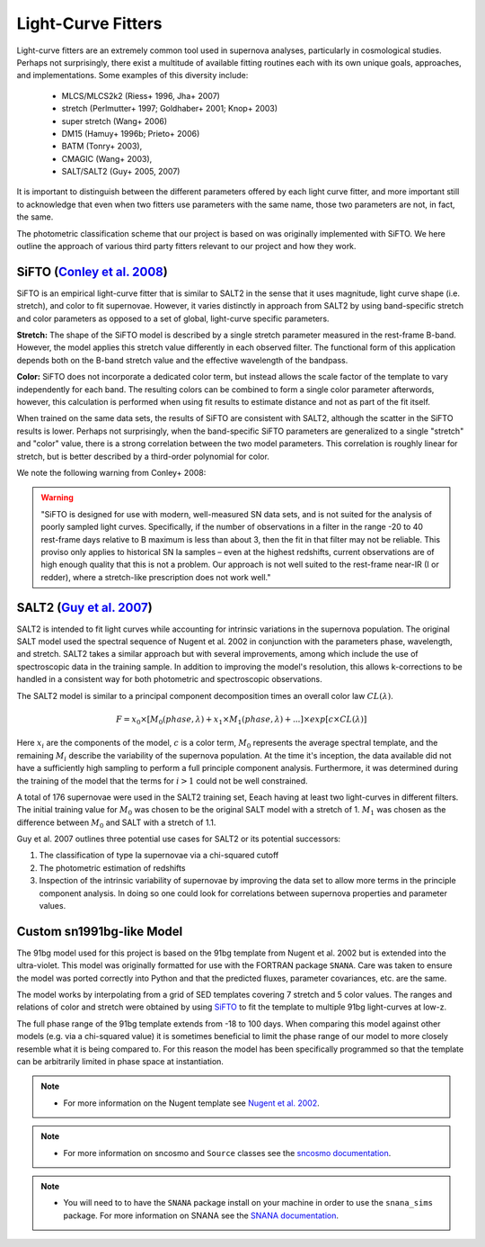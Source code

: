 Light-Curve Fitters
===================

Light-curve fitters are an extremely common tool used in supernova analyses,
particularly in cosmological studies. Perhaps not surprisingly, there exist
a multitude of available fitting routines each with its own unique goals,
approaches, and implementations. Some examples of this diversity include:

 - MLCS/MLCS2k2 (Riess+ 1996, Jha+ 2007)
 - stretch (Perlmutter+ 1997; Goldhaber+ 2001; Knop+ 2003)
 - super stretch (Wang+ 2006)
 - DM15 (Hamuy+ 1996b; Prieto+ 2006)
 - BATM (Tonry+ 2003),
 - CMAGIC (Wang+ 2003),
 - SALT/SALT2 (Guy+ 2005, 2007)

It is important to distinguish between the different parameters offered by
each light curve fitter, and more important still to acknowledge that even
when two fitters use parameters with the same name, those two parameters are
not, in fact, the same.

The photometric classification scheme that our project is based on was
originally implemented with SiFTO. We here outline the approach of various
third party fitters relevant to our project and how they work.


SiFTO (`Conley et al. 2008 <https://doi.org/10.1086/588518>`_)
--------------------------------------------------------------

SiFTO is an empirical light-curve fitter that is similar to SALT2 in the sense
that it uses magnitude, light curve shape (i.e. stretch), and color to fit
supernovae. However, it varies distinctly in approach from SALT2 by using
band-specific stretch and color parameters as opposed to a set of global,
light-curve specific parameters.

**Stretch:** The shape of the SiFTO model is described by a single stretch
parameter measured in the rest-frame B-band. However, the model applies this
stretch value differently in each observed filter. The functional form of this
application depends both on the B-band stretch value and the effective wavelength
of the bandpass.

**Color:** SiFTO does not incorporate a dedicated color term, but instead
allows the scale factor of the template to vary independently for each band.
The resulting colors can be combined to form a single color parameter afterwords,
however, this calculation is performed when using fit results to estimate
distance and not as part of the fit itself.

When trained on the same data sets, the results of SiFTO are consistent with
SALT2, although the scatter in the SiFTO results is lower. Perhaps not
surprisingly, when the band-specific SiFTO parameters are generalized to a
single "stretch" and "color" value, there is a strong correlation between the
two model parameters. This correlation is roughly linear for stretch, but is
better described by a third-order polynomial for color.

We note the following warning from Conley+ 2008:

.. warning:: "SiFTO is designed for use with modern, well-measured SN data
   sets, and is not suited for the analysis of poorly sampled light curves.
   Specifically, if the number of observations in a filter in the range -20 to
   40 rest-frame days relative to B maximum is less than about 3, then the fit
   in that filter may not be reliable. This proviso only applies to historical
   SN Ia samples – even at the highest redshifts, current observations are of
   high enough quality that this is not a problem. Our approach is not well
   suited to the rest-frame near-IR (I or redder), where a stretch-like
   prescription does not work well."


SALT2 (`Guy et al. 2007 <https://www.aanda.org/htbin/resolve?bibcode=2007A%26A...466...11GFUL>`_)
-------------------------------------------------------------------------------------------------

SALT2 is intended to fit light curves while accounting for intrinsic variations
in the supernova population. The original SALT model used the spectral sequence
of Nugent et al. 2002 in conjunction with the parameters phase, wavelength, and
stretch. SALT2 takes a similar approach but with several improvements, among
which include the use of spectroscopic data in the training sample. In addition
to improving the model's resolution, this allows k-corrections to be handled in
a consistent way for both photometric and spectroscopic observations.

The SALT2 model is similar to a principal component decomposition times an
overall color law :math:`CL(\lambda)`.

.. math::

    F = x_0 \times [M_0(phase, \lambda) + x_1 \times M_1(phase, \lambda) +  ...] \times exp[c \times CL(\lambda)]

Here :math:`x_i` are the components of the model, :math:`c` is a color term,
:math:`M_0` represents the average spectral template, and the remaining
:math:`M_i` describe the variability of the supernova population. At the time
it's inception, the data available did not have a sufficiently high sampling
to perform a full principle component analysis. Furthermore, it was determined
during the training of the model that the terms for :math:`i>1` could not be
well constrained.

A total of 176 supernovae were used in the SALT2 training set, Eeach having
at least two light-curves in different filters. The initial training value for
:math:`M_0` was chosen to be the original SALT model with a stretch of 1.
:math:`M_1` was chosen as the difference between :math:`M_0` and SALT with a
stretch of 1.1.

Guy et al. 2007 outlines three potential use cases for SALT2 or its potential
successors:

1. The classification of type Ia supernovae via a chi-squared cutoff
2. The photometric estimation of redshifts
3. Inspection of the intrinsic variability of supernovae by improving the data
   set to allow more terms in the principle component analysis. In doing so one
   could look for correlations between supernova properties and parameter
   values.

Custom sn1991bg-like Model
--------------------------

The 91bg model used for this project is based on the 91bg template from
Nugent et al. 2002 but is extended into the ultra-violet. This model was
originally formatted for use with the FORTRAN package ``SNANA``.
Care was taken to ensure the model was ported correctly into Python and that
the predicted fluxes, parameter covariances, etc. are the same.

The model works by interpolating from a grid of SED templates covering 7
stretch and 5 color values. The ranges and relations of color and stretch were
obtained by using `SiFTO <https://iopscience.iop.org/article/10.1086/588518/meta>`_
to fit the template to multiple 91bg light-curves at low-z.

The full phase range of the 91bg template extends from -18 to 100 days. When
comparing this model against other models (e.g. via a chi-squared value) it is
sometimes beneficial to limit the phase range of our model to more closely
resemble what it is being compared to. For this reason the model has been
specifically programmed so that the template can be arbitrarily limited in
phase space at instantiation.

.. note::
  - For more information on the Nugent template see
    `Nugent et al. 2002 <https://iopscience.iop.org/article/10.1086/341707>`_.

.. note::
  - For more information on sncosmo and ``Source`` classes see the
    `sncosmo documentation <https://sncosmo.readthedocs.io/>`_.

.. note::
  - You will need to to have the ``SNANA`` package install on your
    machine in order to use the ``snana_sims`` package. For more information on
    SNANA see the `SNANA documentation <http://snana.uchicago.edu>`_.
